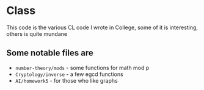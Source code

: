 * Class
This code is the various CL code I wrote in College, some of it is
interesting, others is quite mundane

** Some notable files are
- =number-theory/mods= - some functions for math mod p
- =Cryptology/inverse= - a few egcd functions
- =AI/homework5= - for those who like graphs

